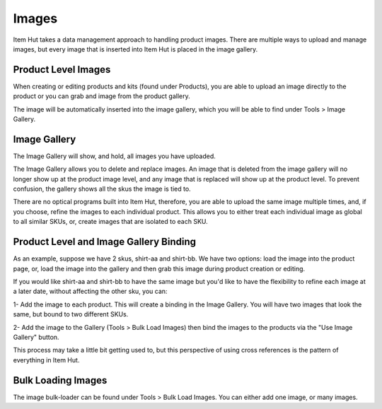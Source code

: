 Images
======

Item Hut takes a data management approach to handling product images. There are multiple ways to upload and manage images, but every image that is inserted into Item Hut is placed in the image gallery.

Product Level Images
--------------------

When creating or editing products and kits (found under Products), you are able to upload an image directly to the product or you can grab and image from the product gallery.

The image will be automatically inserted into the image gallery, which you will be able to find under Tools > Image Gallery.

Image Gallery
-------------

The Image Gallery will show, and hold, all images you have uploaded.

The Image Gallery allows you to delete and replace images. An image that is deleted from the image gallery will no longer show up at the product image level, and any image that is replaced will show up at the product level. To prevent confusion, the gallery shows all the skus the image is tied to.

There are no optical programs built into Item Hut, therefore, you are able to upload the same image multiple times, and, if you choose, refine the images to each individual product. This allows you to either treat each individual image as global to all similar SKUs, or, create images that are isolated to each SKU.

Product Level and Image Gallery Binding
---------------------------------------

As an example, suppose we have 2 skus, shirt-aa and shirt-bb. We have two options: load the image into the product page, or, load the image into the gallery and then grab this image during product creation or editing.

If you would like shirt-aa and shirt-bb to have the same image but you'd like to have the flexibility to refine each image at a later date, without affecting the other sku, you can:

1- Add the image to each product. This will create a binding in the Image Gallery. You will have two images that look the same, but bound to two different SKUs.

2- Add the image to the Gallery (Tools > Bulk Load Images) then bind the images to the products via the "Use Image Gallery" button.

This process may take a little bit getting used to, but this perspective of using cross references is the pattern of everything in Item Hut.

Bulk Loading Images
-------------------

The image bulk-loader can be found under Tools > Bulk Load Images. You can either add one image, or many images.

